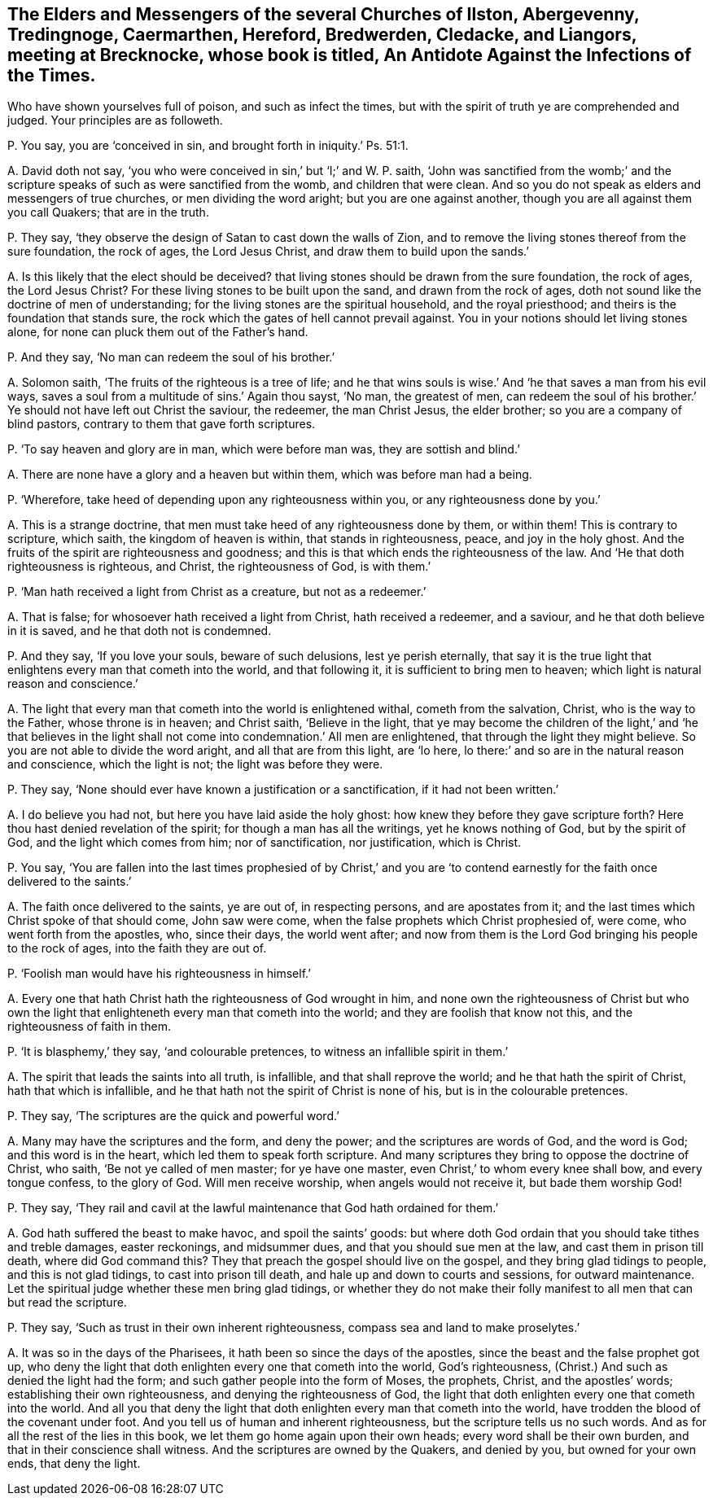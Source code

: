 [#ch-50.style-blurb, short="An Antidote Against the Infections of the Times"]
== The Elders and Messengers of the several Churches of Ilston, Abergevenny, Tredingnoge, Caermarthen, Hereford, Bredwerden, Cledacke, and Liangors, meeting at Brecknocke, whose book is titled, [.book-title]#An Antidote Against the Infections of the Times.#

[.heading-continuation-blurb]
Who have shown yourselves full of poison, and such as infect the times,
but with the spirit of truth ye are comprehended and judged.
Your principles are as followeth.

[.discourse-part]
P+++.+++ You say, you are '`conceived in sin, and brought forth in iniquity.`' Ps. 51:1.

[.discourse-part]
A+++.+++ David doth not say, '`you who were conceived in sin,`' but '`I;`' and W. P. saith,
'`John was sanctified from the womb;`' and the scripture
speaks of such as were sanctified from the womb,
and children that were clean.
And so you do not speak as elders and messengers of true churches,
or men dividing the word aright; but you are one against another,
though you are all against them you call Quakers; that are in the truth.

[.discourse-part]
P+++.+++ They say, '`they observe the design of Satan to cast down the walls of Zion,
and to remove the living stones thereof from the sure foundation, the rock of ages,
the Lord Jesus Christ, and draw them to build upon the sands.`'

[.discourse-part]
A+++.+++ Is this likely that the elect should be deceived?
that living stones should be drawn from the sure foundation, the rock of ages,
the Lord Jesus Christ?
For these living stones to be built upon the sand, and drawn from the rock of ages,
doth not sound like the doctrine of men of understanding;
for the living stones are the spiritual household, and the royal priesthood;
and theirs is the foundation that stands sure,
the rock which the gates of hell cannot prevail against.
You in your notions should let living stones alone,
for none can pluck them out of the Father`'s hand.

[.discourse-part]
P+++.+++ And they say, '`No man can redeem the soul of his brother.`'

[.discourse-part]
A+++.+++ Solomon saith, '`The fruits of the righteous is a tree of life;
and he that wins souls is wise.`' And '`he that saves a man from his evil ways,
saves a soul from a multitude of sins.`' Again thou sayst, '`No man, the greatest of men,
can redeem the soul of his brother.`' Ye should not have left out Christ the saviour,
the redeemer, the man Christ Jesus, the elder brother;
so you are a company of blind pastors, contrary to them that gave forth scriptures.

[.discourse-part]
P+++.+++ '`To say heaven and glory are in man, which were before man was,
they are sottish and blind.`'

[.discourse-part]
A+++.+++ There are none have a glory and a heaven but within them,
which was before man had a being.

[.discourse-part]
P+++.+++ '`Wherefore, take heed of depending upon any righteousness within you,
or any righteousness done by you.`'

[.discourse-part]
A+++.+++ This is a strange doctrine, that men must take heed of any righteousness done by them,
or within them!
This is contrary to scripture, which saith, the kingdom of heaven is within,
that stands in righteousness, peace, and joy in the holy ghost.
And the fruits of the spirit are righteousness and goodness;
and this is that which ends the righteousness of the law.
And '`He that doth righteousness is righteous, and Christ, the righteousness of God,
is with them.`'

[.discourse-part]
P+++.+++ '`Man hath received a light from Christ as a creature, but not as a redeemer.`'

[.discourse-part]
A+++.+++ That is false; for whosoever hath received a light from Christ,
hath received a redeemer, and a saviour, and he that doth believe in it is saved,
and he that doth not is condemned.

[.discourse-part]
P+++.+++ And they say, '`If you love your souls, beware of such delusions,
lest ye perish eternally,
that say it is the true light that enlightens every man that cometh into the world,
and that following it, it is sufficient to bring men to heaven;
which light is natural reason and conscience.`'

[.discourse-part]
A+++.+++ The light that every man that cometh into the world is enlightened withal,
cometh from the salvation, Christ, who is the way to the Father,
whose throne is in heaven; and Christ saith, '`Believe in the light,
that ye may become the children of the light,`' and '`he that believes
in the light shall not come into condemnation.`' All men are enlightened,
that through the light they might believe.
So you are not able to divide the word aright, and all that are from this light,
are '`lo here, lo there:`' and so are in the natural reason and conscience,
which the light is not; the light was before they were.

[.discourse-part]
P+++.+++ They say, '`None should ever have known a justification or a sanctification,
if it had not been written.`'

[.discourse-part]
A+++.+++ I do believe you had not, but here you have laid aside the holy ghost:
how knew they before they gave scripture forth?
Here thou hast denied revelation of the spirit; for though a man has all the writings,
yet he knows nothing of God, but by the spirit of God,
and the light which comes from him; nor of sanctification, nor justification,
which is Christ.

[.discourse-part]
P+++.+++ You say,
'`You are fallen into the last times prophesied of by Christ,`' and you
are '`to contend earnestly for the faith once delivered to the saints.`'

[.discourse-part]
A+++.+++ The faith once delivered to the saints, ye are out of, in respecting persons,
and are apostates from it; and the last times which Christ spoke of that should come,
John saw were come, when the false prophets which Christ prophesied of, were come,
who went forth from the apostles, who, since their days, the world went after;
and now from them is the Lord God bringing his people to the rock of ages,
into the faith they are out of.

[.discourse-part]
P+++.+++ '`Foolish man would have his righteousness in himself.`'

[.discourse-part]
A+++.+++ Every one that hath Christ hath the righteousness of God wrought in him,
and none own the righteousness of Christ but who own the
light that enlighteneth every man that cometh into the world;
and they are foolish that know not this, and the righteousness of faith in them.

[.discourse-part]
P+++.+++ '`It is blasphemy,`' they say, '`and colourable pretences,
to witness an infallible spirit in them.`'

[.discourse-part]
A+++.+++ The spirit that leads the saints into all truth, is infallible,
and that shall reprove the world; and he that hath the spirit of Christ,
hath that which is infallible, and he that hath not the spirit of Christ is none of his,
but is in the colourable pretences.

[.discourse-part]
P+++.+++ They say, '`The scriptures are the quick and powerful word.`'

[.discourse-part]
A+++.+++ Many may have the scriptures and the form, and deny the power;
and the scriptures are words of God, and the word is God; and this word is in the heart,
which led them to speak forth scripture.
And many scriptures they bring to oppose the doctrine of Christ, who saith,
'`Be not ye called of men master; for ye have one master,
even Christ,`' to whom every knee shall bow, and every tongue confess,
to the glory of God.
Will men receive worship, when angels would not receive it, but bade them worship God!

[.discourse-part]
P+++.+++ They say,
'`They rail and cavil at the lawful maintenance that God hath ordained for them.`'

[.discourse-part]
A+++.+++ God hath suffered the beast to make havoc, and spoil the saints`' goods:
but where doth God ordain that you should take tithes and treble damages,
easter reckonings, and midsummer dues, and that you should sue men at the law,
and cast them in prison till death, where did God command this?
They that preach the gospel should live on the gospel,
and they bring glad tidings to people, and this is not glad tidings,
to cast into prison till death, and hale up and down to courts and sessions,
for outward maintenance.
Let the spiritual judge whether these men bring glad tidings,
or whether they do not make their folly manifest to all men that can but read the scripture.

[.discourse-part]
P+++.+++ They say, '`Such as trust in their own inherent righteousness,
compass sea and land to make proselytes.`'

[.discourse-part]
A+++.+++ It was so in the days of the Pharisees,
it hath been so since the days of the apostles,
since the beast and the false prophet got up,
who deny the light that doth enlighten every one that cometh into the world,
God`'s righteousness, (Christ.) And such as denied the light had the form;
and such gather people into the form of Moses, the prophets, Christ,
and the apostles`' words; establishing their own righteousness,
and denying the righteousness of God,
the light that doth enlighten every one that cometh into the world.
And all you that deny the light that doth enlighten every man that cometh into the world,
have trodden the blood of the covenant under foot.
And you tell us of human and inherent righteousness,
but the scripture tells us no such words.
And as for all the rest of the lies in this book,
we let them go home again upon their own heads; every word shall be their own burden,
and that in their conscience shall witness.
And the scriptures are owned by the Quakers, and denied by you,
but owned for your own ends, that deny the light.
